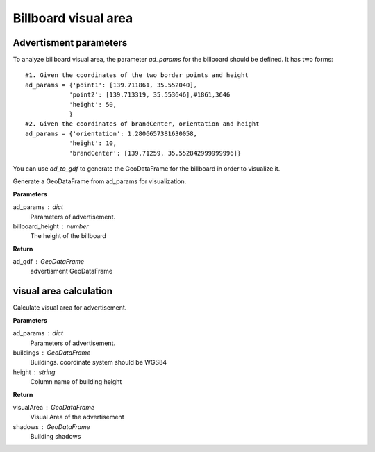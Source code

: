 .. _advertisment:


******************************
Billboard visual area
******************************

Advertisment parameters
--------------------------------------

To analyze billboard visual area, the parameter `ad_params` for the billboard should be defined. It has two forms::

    #1. Given the coordinates of the two border points and height
    ad_params = {'point1': [139.711861, 35.552040],
                'point2': [139.713319, 35.553646],#1861,3646
                'height': 50,
                }
    #2. Given the coordinates of brandCenter, orientation and height
    ad_params = {'orientation': 1.2806657381630058,
                'height': 10,
                'brandCenter': [139.71259, 35.552842999999996]} 

You can use `ad_to_gdf` to generate the GeoDataFrame for the billboard in order to visualize it.

.. function:: pybdshadow.ad_to_gdf(ad_params,billboard_height = 10)

Generate a GeoDataFrame from ad_params for visualization.

**Parameters**

ad_params : dict
    Parameters of advertisement.
billboard_height : number
    The height of the billboard

**Return**

ad_gdf : GeoDataFrame
    advertisment GeoDataFrame

visual area calculation
--------------------------------------

.. function:: pybdshadow.ad_visualArea(ad_params, buildings=gpd.GeoDataFrame(), height='height')

Calculate visual area for advertisement.

**Parameters**

ad_params : dict
    Parameters of advertisement.
buildings : GeoDataFrame
    Buildings. coordinate system should be WGS84
height : string
    Column name of building height

**Return**

visualArea : GeoDataFrame
    Visual Area of the advertisement
shadows : GeoDataFrame
    Building shadows
